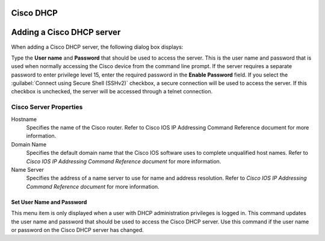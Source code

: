 .. meta::
   :description: How to add a Cisco DHCP server in Micetro by Men&Mice
   :keywords: Cisco DHCP server, DHCP server, DHCP

.. _console-dhcp-cisco:

Cisco DHCP
==========

.. _console-cisco-dhcp-add:

Adding a Cisco DHCP server
==========================

When adding a Cisco DHCP server, the following dialog box displays:

.. image:: ../../images/console-add-cisco.png
  :width: 60%
  :align: center

Type the **User name** and **Password** that should be used to access the server. This is the user name and password that is used when normally accessing the Cisco device from the command line prompt. If the server requires a separate password to enter privilege level 15, enter the required password in the **Enable Password** field. If you select the :guilabel:`Connect using Secure Shell (SSHv2)` checkbox, a secure connection will be used to access the server. If this checkbox is unchecked, the server will be accessed through a telnet connection.

.. _console-cisco-dhcp-properties:

Cisco Server Properties
^^^^^^^^^^^^^^^^^^^^^^^

Hostname
  Specifies the name of the Cisco router. Refer to Cisco IOS IP Addressing Command Reference document for more information.

Domain Name
  Specifies the default domain name that the Cisco IOS software uses to complete unqualified host names. Refer to *Cisco IOS IP Addressing Command Reference document* for more information.

Name Server
  Specifies the address of a name server to use for name and address resolution. Refer to *Cisco IOS IP Addressing Command Reference document* for more information.

Set User Name and Password
--------------------------

This menu item is only displayed when a user with DHCP administration privileges is logged in. This command updates the user name and password that should be used to access the Cisco DHCP server. Use this command if the user name or password on the Cisco DHCP server has changed.
